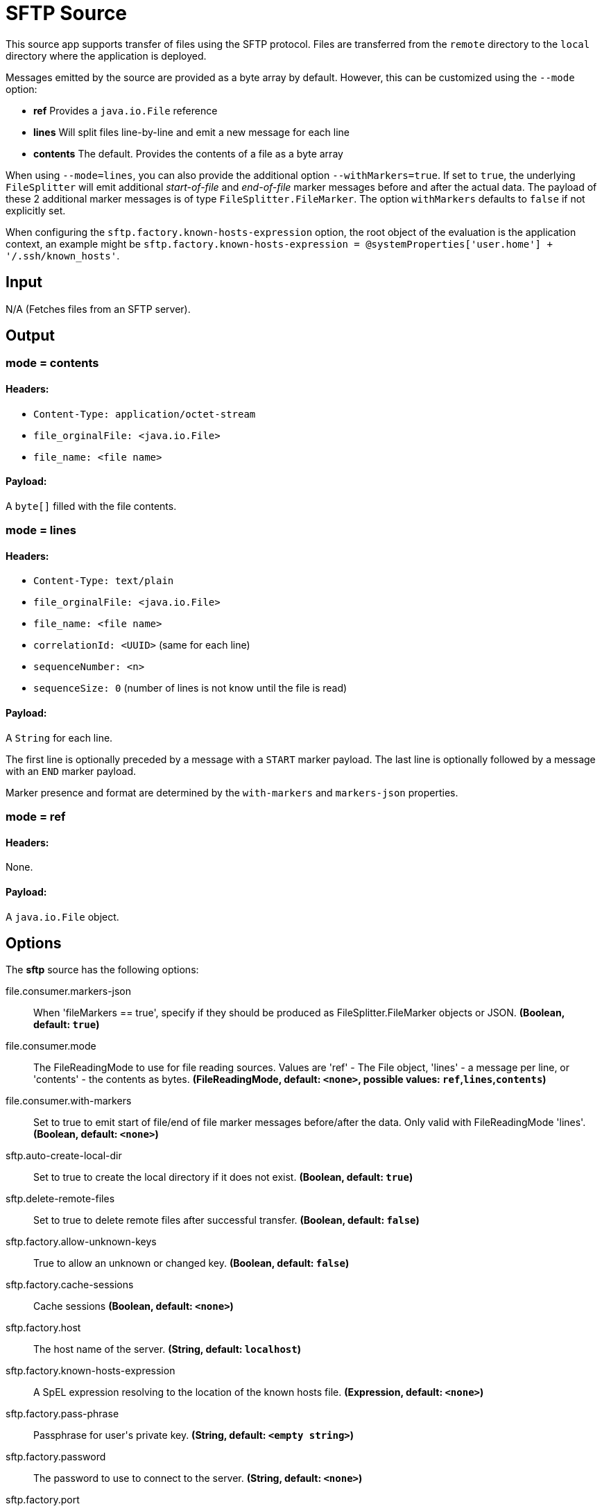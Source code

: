 //tag::ref-doc[]
= SFTP Source

This source app supports transfer of files using the SFTP protocol.
Files are transferred from the `remote` directory to the `local` directory where the application is deployed.

Messages emitted by the source are provided as a byte array by default. However, this can be
customized using the `--mode` option:

- *ref* Provides a `java.io.File` reference
- *lines* Will split files line-by-line and emit a new message for each line
- *contents* The default. Provides the contents of a file as a byte array

When using `--mode=lines`, you can also provide the additional option `--withMarkers=true`.
If set to `true`, the underlying `FileSplitter` will emit additional _start-of-file_ and _end-of-file_ marker messages before and after the actual data.
The payload of these 2 additional marker messages is of type `FileSplitter.FileMarker`. The option `withMarkers` defaults to `false` if not explicitly set.

When configuring the `sftp.factory.known-hosts-expression` option, the root object of the evaluation is the application context, an example might be `sftp.factory.known-hosts-expression = @systemProperties['user.home'] + '/.ssh/known_hosts'`.

== Input

N/A (Fetches files from an SFTP server).

== Output

=== mode = contents

==== Headers:

* `Content-Type: application/octet-stream`
* `file_orginalFile: <java.io.File>`
* `file_name: <file name>`

==== Payload:

A `byte[]` filled with the file contents.

=== mode = lines

==== Headers:

* `Content-Type: text/plain`
* `file_orginalFile: <java.io.File>`
* `file_name: <file name>`
* `correlationId: <UUID>` (same for each line)
* `sequenceNumber: <n>`
* `sequenceSize: 0` (number of lines is not know until the file is read)

==== Payload:

A `String` for each line.

The first line is optionally preceded by a message with a `START` marker payload.
The last line is optionally followed by a message with an `END` marker payload.

Marker presence and format are determined by the `with-markers` and `markers-json` properties.

=== mode = ref

==== Headers:

None.

==== Payload:

A `java.io.File` object.

== Options

The **$$sftp$$** $$source$$ has the following options:

//tag::configuration-properties[]
$$file.consumer.markers-json$$:: $$When 'fileMarkers == true', specify if they should be produced
 as FileSplitter.FileMarker objects or JSON.$$ *($$Boolean$$, default: `$$true$$`)*
$$file.consumer.mode$$:: $$The FileReadingMode to use for file reading sources.
 Values are 'ref' - The File object,
 'lines' - a message per line, or
 'contents' - the contents as bytes.$$ *($$FileReadingMode$$, default: `$$<none>$$`, possible values: `ref`,`lines`,`contents`)*
$$file.consumer.with-markers$$:: $$Set to true to emit start of file/end of file marker messages before/after the data.
 	Only valid with FileReadingMode 'lines'.$$ *($$Boolean$$, default: `$$<none>$$`)*
$$sftp.auto-create-local-dir$$:: $$Set to true to create the local directory if it does not exist.$$ *($$Boolean$$, default: `$$true$$`)*
$$sftp.delete-remote-files$$:: $$Set to true to delete remote files after successful transfer.$$ *($$Boolean$$, default: `$$false$$`)*
$$sftp.factory.allow-unknown-keys$$:: $$True to allow an unknown or changed key.$$ *($$Boolean$$, default: `$$false$$`)*
$$sftp.factory.cache-sessions$$:: $$Cache sessions$$ *($$Boolean$$, default: `$$<none>$$`)*
$$sftp.factory.host$$:: $$The host name of the server.$$ *($$String$$, default: `$$localhost$$`)*
$$sftp.factory.known-hosts-expression$$:: $$A SpEL expression resolving to the location of the known hosts file.$$ *($$Expression$$, default: `$$<none>$$`)*
$$sftp.factory.pass-phrase$$:: $$Passphrase for user's private key.$$ *($$String$$, default: `$$<empty string>$$`)*
$$sftp.factory.password$$:: $$The password to use to connect to the server.$$ *($$String$$, default: `$$<none>$$`)*
$$sftp.factory.port$$:: $$The port of the server.$$ *($$Integer$$, default: `$$22$$`)*
$$sftp.factory.private-key$$:: $$Resource location of user's private key.$$ *($$String$$, default: `$$<empty string>$$`)*
$$sftp.factory.username$$:: $$The username to use to connect to the server.$$ *($$String$$, default: `$$<none>$$`)*
$$sftp.filename-pattern$$:: $$A filter pattern to match the names of files to transfer.$$ *($$String$$, default: `$$<none>$$`)*
$$sftp.filename-regex$$:: $$A filter regex pattern to match the names of files to transfer.$$ *($$Pattern$$, default: `$$<none>$$`)*
$$sftp.local-dir$$:: $$The local directory to use for file transfers.$$ *($$File$$, default: `$$<none>$$`)*
$$sftp.preserve-timestamp$$:: $$Set to true to preserve the original timestamp.$$ *($$Boolean$$, default: `$$true$$`)*
$$sftp.remote-dir$$:: $$The remote FTP directory.$$ *($$String$$, default: `$$/$$`)*
$$sftp.remote-file-separator$$:: $$The remote file separator.$$ *($$String$$, default: `$$/$$`)*
$$sftp.stream$$:: $$Set to true to stream the file rather than copy to a local directory.$$ *($$Boolean$$, default: `$$false$$`)*
$$sftp.tmp-file-suffix$$:: $$The suffix to use while the transfer is in progress.$$ *($$String$$, default: `$$.tmp$$`)*
$$trigger.cron$$:: $$Cron expression value for the Cron Trigger.$$ *($$String$$, default: `$$<none>$$`)*
$$trigger.date-format$$:: $$Format for the date value.$$ *($$String$$, default: `$$<none>$$`)*
$$trigger.fixed-delay$$:: $$Fixed delay for periodic triggers.$$ *($$Integer$$, default: `$$1$$`)*
$$trigger.initial-delay$$:: $$Initial delay for periodic triggers.$$ *($$Integer$$, default: `$$0$$`)*
$$trigger.max-messages$$:: $$Maximum messages per poll, -1 means infinity.$$ *($$Long$$, default: `$$-1$$`)*
$$trigger.time-unit$$:: $$The TimeUnit to apply to delay values.$$ *($$TimeUnit$$, default: `$$SECONDS$$`, possible values: `NANOSECONDS`,`MICROSECONDS`,`MILLISECONDS`,`SECONDS`,`MINUTES`,`HOURS`,`DAYS`)*
//end::configuration-properties[]

//end::ref-doc[]
== Build

```
$ ./mvnw clean install -PgenerateApps
$ cd apps
```
You can find the corresponding binder based projects here.
You can then cd into one one of the folders and build it:
```
$ ./mvnw clean package
```

== Examples

```
java -jar sftp_source.jar --sftp.remote-dir=foo --file.consumer.mode=lines --trigger.fixed-delay=60 \
         --sftp.factory.host=sftpserver --sftp.factory.username=user --sftp.factory.password=pw --sftp.local-dir=/foo
```

== Examples

```
java -jar sftp_source.jar --sftp.remote-dir=foo --file.consumer.mode=lines --trigger.fixed-delay=60 \
         --sftp.factory.host=sftpserver --sftp.factory.username=user --sftp.factory.password=pw --sftp.local-dir=/foo
```
